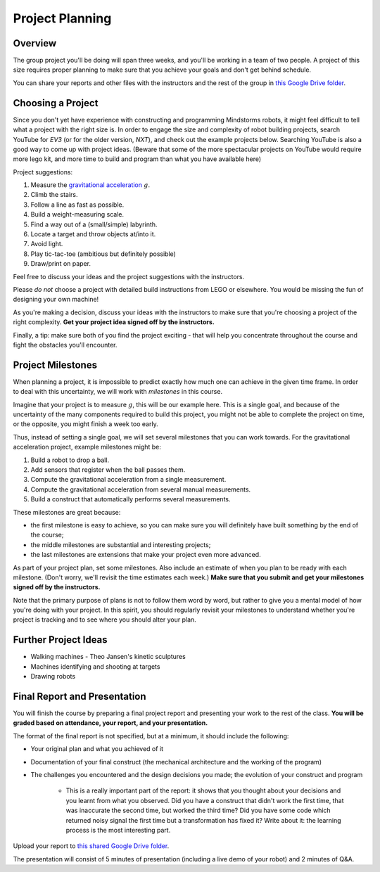 Project Planning
==========================================

Overview
------------------------

The group project you'll be doing will span three weeks, and you'll be working in a team of two people. A project of this size requires proper planning to make sure that you achieve your goals and don't get behind schedule.

You can share your reports and other files with the instructors and the rest of the group in `this Google Drive folder <https://drive.google.com/drive/folders/1H8qhSu2D62Y_FxDHNEdpgCOuPqFCQ4ko>`_.



Choosing a Project
---------------------

Since you don't yet have experience with constructing and programming Mindstorms robots, it might feel difficult to tell what a project with the right size is. In order to engage the size and complexity of robot building projects, search YouTube for *EV3* (or for the older version, *NXT*), and check out the example projects below. Searching YouTube is also a good way to come up with project ideas. (Beware that some of the more spectacular projects on YouTube would require more lego kit, and more time to build and program than what you have available here)

Project suggestions:

#. Measure the `gravitational acceleration <http://en.wikipedia.org/wiki/Gravitational_acceleration>`_ :math:`g`.
#. Climb the stairs.
#. Follow a line as fast as possible.
#. Build a weight-measuring scale.
#. Find a way out of a (small/simple) labyrinth.
#. Locate a target and throw objects at/into it.
#. Avoid light. 
#. Play tic-tac-toe (ambitious but definitely possible)
#. Draw/print on paper.

.. shooters:
.. - https://www.youtube.com/watch?v=yOPmGgQQWW4
.. - https://www.youtube.com/watch?v=TIttVm-y0jA
.. - https://www.youtube.com/watch?v=F-lgwz3uzUg
.. walking machines:
.. - https://www.youtube.com/watch?v=b5E-VyQOfNM
.. printers
.. - https://www.youtube.com/watch?v=dHmgaLgFRGM

Feel free to discuss your ideas and the project suggestions with the instructors. 

Please *do not* choose a project with detailed build instructions from LEGO or elsewhere. You would be missing the fun of designing your own machine!

As you're making a decision, discuss your ideas with the instructors to make sure that you're choosing a project of the right complexity. **Get your project idea signed off by the instructors.**

Finally, a tip: make sure both of you find the project exciting - that will help you concentrate throughout the course and fight the obstacles you'll encounter.


Project Milestones
------------------------

When planning a project, it is impossible to predict exactly how much one can achieve in the given time frame. In order to deal with this uncertainty, we will work with *milestones* in this course.

Imagine that your project is to measure :math:`g`, this will be our example here. This is a single goal, and because of the uncertainty of the many components required to build this project, you might not be able to complete the project on time, or the opposite, you might finish a week too early.

Thus, instead of setting a single goal, we will set several milestones that you can work towards. For the gravitational acceleration project, example milestones might be:

#. Build a robot to drop a ball.
#. Add sensors that register when the ball passes them.
#. Compute the gravitational acceleration from a single measurement.
#. Compute the gravitational acceleration from several manual measurements.
#. Build a construct that automatically performs several measurements.

These milestones are great because:

* the first milestone is easy to achieve, so you can make sure you will definitely have built something by the end of the course;
* the middle milestones are substantial and interesting projects;
* the last milestones are extensions that make your project even more advanced.

As part of your project plan, set some milestones. Also include an estimate of when you plan to be ready with each milestone. (Don't worry, we'll revisit the time estimates each week.) **Make sure that you submit and get your milestones signed off by the instructors.**

Note that the primary purpose of plans is not to follow them word by word, but rather to give you a mental model of how you're doing with your project. In this spirit, you should regularly revisit your milestones to understand whether you're project is tracking and to see where you should alter your plan.


Further Project Ideas
---------------------

* Walking machines - Theo Jansen's kinetic sculptures
* Machines identifying and shooting at targets
* Drawing robots






Final Report and Presentation
------------------------------------------------

You will finish the course by preparing a final project report and presenting your work to the rest of the class. **You will be graded based on attendance, your report, and your presentation.**

The format of the final report is not specified, but at a minimum, it should include the following:

* Your original plan and what you achieved of it
* Documentation of your final construct (the mechanical architecture and the working of the program)
* The challenges you encountered and the design decisions you made; the evolution of your construct and program

    * This is a really important part of the report: it shows that you thought about your decisions and you learnt from what you observed. Did you have a construct that didn't work the first time, that was inaccurate the second time, but worked the third time? Did you have some code which returned noisy signal the first time but a transformation has fixed it? Write about it: the learning process is the most interesting part.

Upload your report to `this shared Google Drive folder <https://drive.google.com/drive/folders/1tSt9ut87khOBa6fGmI5B59QXAmYQhGk4?usp=sharing>`_.

The presentation will consist of 5 minutes of presentation (including a live demo of your robot) and 2 minutes of Q&A.

